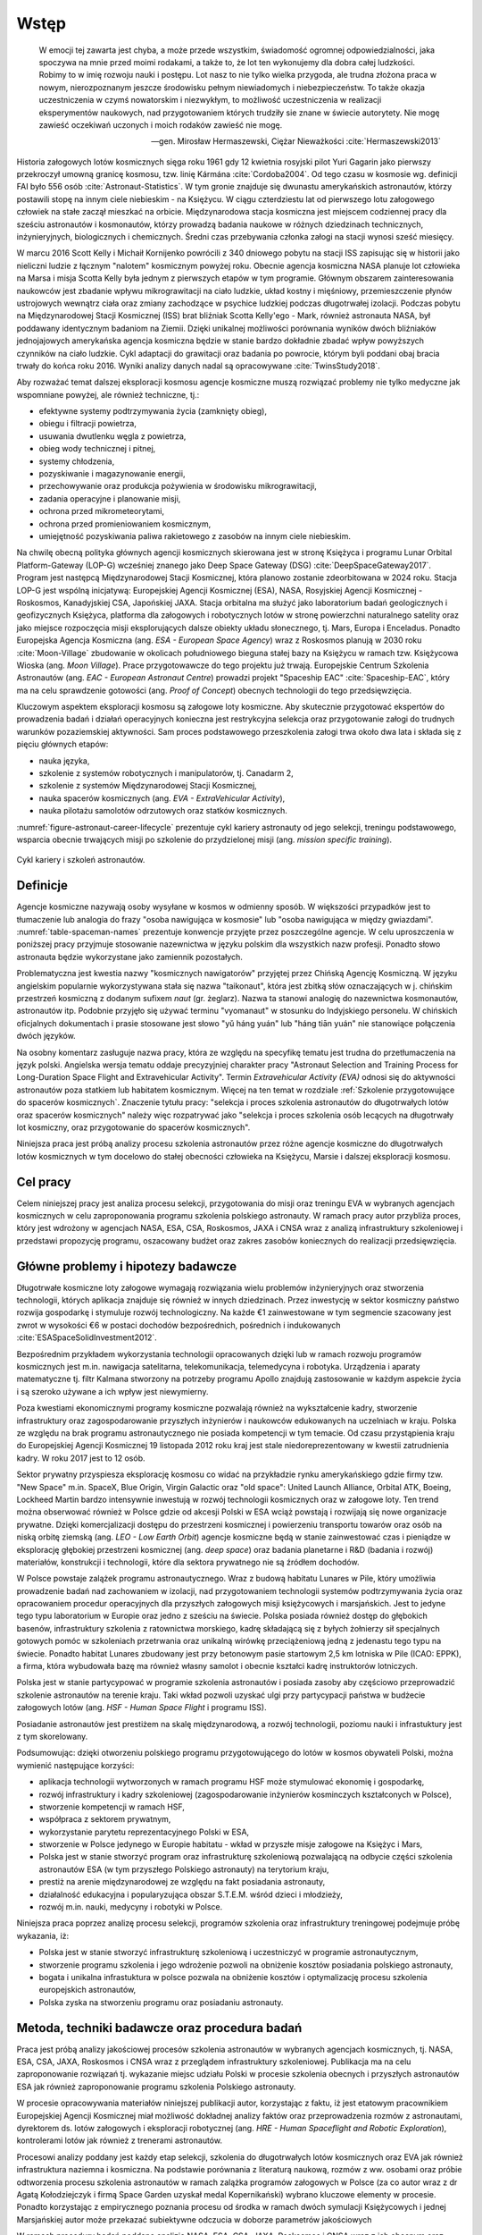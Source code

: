 *****
Wstęp
*****

    W emocji tej zawarta jest chyba, a może przede wszystkim, świadomość ogromnej odpowiedzialności, jaka spoczywa na mnie przed moimi rodakami, a także to, że lot ten wykonujemy dla dobra całej ludzkości. Robimy to w imię rozwoju nauki i postępu. Lot nasz to nie tylko wielka przygoda, ale trudna złożona praca w nowym, nierozpoznanym jeszcze środowisku pełnym niewiadomych i niebezpieczeństw. To także okazja uczestniczenia w czymś nowatorskim i niezwykłym, to możliwość uczestniczenia w realizacji eksperymentów naukowych, nad przygotowaniem których trudziły sie znane w świecie autorytety. Nie mogę zawieść oczekiwań uczonych i moich rodaków zawieść nie mogę.

    -- gen. Mirosław Hermaszewski, Ciężar Nieważkości :cite:`Hermaszewski2013`

Historia załogowych lotów kosmicznych sięga roku 1961 gdy 12 kwietnia rosyjski pilot Yuri Gagarin jako pierwszy przekroczył umowną granicę kosmosu, tzw. linię Kármána :cite:`Cordoba2004`. Od tego czasu w kosmosie wg. definicji FAI było 556 osób :cite:`Astronaut-Statistics`. W tym gronie znajduje się dwunastu amerykańskich astronautów, którzy postawili stopę na innym ciele niebieskim - na Księżycu. W ciągu czterdziestu lat od pierwszego lotu załogowego człowiek na stałe zaczął mieszkać na orbicie. Międzynarodowa stacja kosmiczna jest miejscem codziennej pracy dla sześciu astronautów i kosmonautów, którzy prowadzą badania naukowe w różnych dziedzinach technicznych, inżynieryjnych, biologicznych i chemicznych. Średni czas przebywania członka załogi na stacji wynosi sześć miesięcy.

W marcu 2016 Scott Kelly i Michaił Kornijenko powrócili z 340 dniowego pobytu na stacji ISS zapisując się w historii jako nieliczni ludzie z łącznym "nalotem" kosmicznym powyżej roku. Obecnie agencja kosmiczna NASA planuje lot człowieka na Marsa i misja Scotta Kelly była jednym z pierwszych etapów w tym programie. Głównym obszarem zainteresowania naukowców jest zbadanie wpływu mikrograwitacji na ciało ludzkie, układ kostny i mięśniowy, przemieszczenie płynów ustrojowych wewnątrz ciała oraz zmiany zachodzące w psychice ludzkiej podczas długotrwałej izolacji. Podczas pobytu na Międzynarodowej Stacji Kosmicznej (ISS) brat bliźniak Scotta Kelly'ego - Mark, również astronauta NASA, był poddawany identycznym badaniom na Ziemii. Dzięki unikalnej możliwości porównania wyników dwóch bliźniaków jednojajowych amerykańska agencja kosmiczna będzie w stanie bardzo dokładnie zbadać wpływ powyższych czynników na ciało ludzkie. Cykl adaptacji do grawitacji oraz badania po powrocie, którym byli poddani obaj bracia trwały do końca roku 2016. Wyniki analizy danych nadal są opracowywane :cite:`TwinsStudy2018`.

Aby rozważać temat dalszej eksploracji kosmosu agencje kosmiczne muszą rozwiązać problemy nie tylko medyczne jak wspomniane powyżej, ale również techniczne, tj.:

- efektywne systemy podtrzymywania życia (zamknięty obieg),
- obiegu i filtracji powietrza,
- usuwania dwutlenku węgla z powietrza,
- obieg wody technicznej i pitnej,
- systemy chłodzenia,
- pozyskiwanie i magazynowanie energii,
- przechowywanie oraz produkcja pożywienia w środowisku mikrograwitacji,
- zadania operacyjne i planowanie misji,
- ochrona przed mikrometeorytami,
- ochrona przed promieniowaniem kosmicznym,
- umiejętność pozyskiwania paliwa rakietowego z zasobów na innym ciele niebieskim.

Na chwilę obecną polityka głównych agencji kosmicznych skierowana jest w stronę Księżyca i programu Lunar Orbital Platform-Gateway (LOP-G) wcześniej znanego jako Deep Space Gateway (DSG) :cite:`DeepSpaceGateway2017`. Program jest następcą Międzynarodowej Stacji Kosmicznej, która planowo zostanie zdeorbitowana w 2024 roku. Stacja LOP-G jest wspólną inicjatywą: Europejskiej Agencji Kosmicznej (ESA), NASA, Rosyjskiej Agencji Kosmicznej - Roskosmos, Kanadyjskiej CSA, Japońskiej JAXA. Stacja orbitalna ma służyć jako laboratorium badań geologicznych i geofizycznych Księżyca, platforma dla załogowych i robotycznych lotów w stronę powierzchni naturalnego satelity oraz jako miejsce rozpoczęcia misji eksplorujących dalsze obiekty układu słonecznego, tj. Mars, Europa i Enceladus. Ponadto Europejska Agencja Kosmiczna (ang. *ESA - European Space Agency*) wraz z Roskosmos planują w 2030 roku :cite:`Moon-Village` zbudowanie w okolicach południowego bieguna stałej bazy na Księżycu w ramach tzw. Księżycowa Wioska (ang. *Moon Village*). Prace przygotowawcze do tego projektu już trwają. Europejskie Centrum Szkolenia Astronautów (ang. *EAC - European Astronaut Centre*) prowadzi projekt "Spaceship EAC" :cite:`Spaceship-EAC`, który ma na celu sprawdzenie gotowości (ang. *Proof of Concept*) obecnych technologii do tego przedsięwzięcia.

Kluczowym aspektem eksploracji kosmosu są załogowe loty kosmiczne. Aby skutecznie przygotować ekspertów do prowadzenia badań i działań operacyjnych konieczna jest restrykcyjna selekcja oraz przygotowanie załogi do trudnych warunków pozaziemskiej aktywności. Sam proces podstawowego przeszkolenia załogi trwa około dwa lata i składa się z pięciu głównych etapów:

- nauka języka,
- szkolenie z systemów robotycznych i manipulatorów, tj. Canadarm 2,
- szkolenie z systemów Międzynarodowej Stacji Kosmicznej,
- nauka spacerów kosmicznych (ang. *EVA - ExtraVehicular Activity*),
- nauka pilotażu samolotów odrzutowych oraz statków kosmicznych.

:numref:`figure-astronaut-career-lifecycle` prezentuje cykl kariery astronauty od jego selekcji, treningu podstawowego, wsparcia obecnie trwających misji po szkolenie do przydzielonej misji (ang. *mission specific training*).

.. figure:: /img/astronaut-career-lifecycle.png
    :name: figure-astronaut-career-lifecycle
    :align: center
    :scale: 75%

    Cykl kariery i szkoleń astronautów.


Definicje
=========
Agencje kosmiczne nazywają osoby wysyłane w kosmos w odmienny sposób. W większości przypadków jest to tłumaczenie lub analogia do frazy "osoba nawigująca w kosmosie" lub "osoba nawigująca w między gwiazdami". :numref:`table-spaceman-names` prezentuje konwencje przyjęte przez poszczególne agencje. W celu uproszczenia w poniższej pracy przyjmuje stosowanie nazewnictwa w języku polskim dla wszystkich nazw profesji. Ponadto słowo astronauta będzie wykorzystane jako zamiennik pozostałych.

.. csv-table:: Konwencje nazewnicze stanowiska osoby lecącej w kosmos w wybranych agencjach kosmicznych
    :name: table-spaceman-names
    :file: ../data/spaceman-names.csv
    :header-rows: 1

Problematyczna jest kwestia nazwy "kosmicznych nawigatorów" przyjętej przez Chińską Agencję Kosmiczną. W języku angielskim popularnie wykorzystywana stała się nazwa "taikonaut", która jest zbitką słów oznaczających w j. chińskim przestrzeń kosmiczną z dodanym sufixem *naut* (gr. żeglarz). Nazwa ta stanowi analogię do nazewnictwa kosmonautów, astronautów itp. Podobnie przyjęło się używać terminu "vyomanaut" w stosunku do Indyjskiego personelu. W chińskich oficjalnych dokumentach i prasie stosowane jest słowo "yǔ háng yuán" lub "háng tiān yuán" nie stanowiące połączenia dwóch języków.

Na osobny komentarz zasługuje nazwa pracy, która ze względu na specyfikę tematu jest trudna do przetłumaczenia na język polski. Angielska wersja tematu oddaje precyzyjniej charakter pracy "Astronaut Selection and Training Process for Long-Duration Space Flight and Extravehicular Activity". Termin *Extravehicular Activity (EVA)* odnosi się do aktywności astronautów poza statkiem lub habitatem kosmicznym. Więcej na ten temat w rozdziale :ref:`Szkolenie przygotowujące do spacerów kosmicznych`. Znaczenie tytułu pracy: "selekcja i proces szkolenia astronautów do długotrwałych lotów oraz spacerów kosmicznych" należy więc rozpatrywać jako "selekcja i proces szkolenia osób lecących na długotrwały lot kosmiczny, oraz przygotowanie do spacerów kosmicznych".

Niniejsza praca jest próbą analizy procesu szkolenia astronautów przez różne agencje kosmiczne do długotrwałych lotów kosmicznych w tym docelowo do stałej obecności człowieka na Księżycu, Marsie i dalszej eksploracji kosmosu.


Cel pracy
=========
Celem niniejszej pracy jest analiza procesu selekcji, przygotowania do misji oraz treningu EVA w wybranych agencjach kosmicznych w celu zaproponowania programu szkolenia polskiego astronauty. W ramach pracy autor przybliża proces, który jest wdrożony w agencjach NASA, ESA, CSA, Roskosmos, JAXA i CNSA wraz z analizą infrastruktury szkoleniowej i przedstawi propozycję programu, oszacowany budżet oraz zakres zasobów koniecznych do realizacji przedsięwzięcia.


Główne problemy i hipotezy badawcze
===================================
Długotrwałe kosmiczne loty załogowe wymagają rozwiązania wielu problemów inżynieryjnych oraz stworzenia technologii, których aplikacja znajduje się również w innych dziedzinach. Przez inwestycję w sektor kosmiczny państwo rozwija gospodarkę i stymuluje rozwój technologiczny. Na każde €1 zainwestowane w tym segmencie szacowany jest zwrot w wysokości €6 w postaci dochodów bezpośrednich, pośrednich i indukowanych :cite:`ESASpaceSolidInvestment2012`.

Bezpośrednim przykładem wykorzystania technologii opracowanych dzięki lub w ramach rozwoju programów kosmicznych jest m.in. nawigacja satelitarna, telekomunikacja, telemedycyna i robotyka. Urządzenia i aparaty matematyczne tj. filtr Kalmana stworzony na potrzeby programu Apollo znajdują zastosowanie w każdym aspekcie życia i są szeroko używane a ich wpływ jest niewymierny.

Poza kwestiami ekonomicznymi programy kosmiczne pozwalają również na wykształcenie kadry, stworzenie infrastruktury oraz zagospodarowanie przyszłych inżynierów i naukowców edukowanych na uczelniach w kraju. Polska ze względu na brak programu astronautycznego nie posiada kompetencji w tym temacie. Od czasu przystąpienia kraju do Europejskiej Agencji Kosmicznej 19 listopada 2012 roku kraj jest stale niedoreprezentowany w kwestii zatrudnienia kadry. W roku 2017 jest to 12 osób.

Sektor prywatny przyspiesza eksplorację kosmosu co widać na przykładzie rynku amerykańskiego gdzie firmy tzw. "New Space" m.in. SpaceX, Blue Origin, Virgin Galactic oraz "old space": United Launch Alliance, Orbital ATK, Boeing, Lockheed Martin bardzo intensywnie inwestują w rozwój technologii kosmicznych oraz w załogowe loty. Ten trend można obserwować również w Polsce gdzie od akcesji Polski w ESA wciąż powstają i rozwijają się nowe organizacje prywatne. Dzięki komercjalizacji dostępu do przestrzeni kosmicznej i powierzeniu transportu towarów oraz osób na niską orbitę ziemską (ang. *LEO - Low Earth Orbit*) agencje kosmiczne będą w stanie zainwestować czas i pieniądze w eksplorację głębokiej przestrzeni kosmicznej (ang. *deep space*) oraz badania planetarne i R&D (badania i rozwój) materiałów, konstrukcji i technologii, które dla sektora prywatnego nie są źródłem dochodów.

W Polsce powstaje zalążek programu astronautycznego. Wraz z budową habitatu Lunares w Pile, który umożliwia prowadzenie badań nad zachowaniem w izolacji, nad przygotowaniem technologii systemów podtrzymywania życia oraz opracowaniem procedur operacyjnych dla przyszłych załogowych misji księżycowych i marsjańskich. Jest to jedyne tego typu laboratorium w Europie oraz jedno z sześciu na świecie. Polska posiada również dostęp do głębokich basenów, infrastruktury szkolenia z ratownictwa morskiego, kadrę składającą się z byłych żołnierzy sił specjalnych gotowych pomóc w szkoleniach przetrwania oraz unikalną wirówkę przeciążeniową jedną z jedenastu tego typu na świecie. Ponadto habitat Lunares zbudowany jest przy betonowym pasie startowym 2,5 km lotniska w Pile (ICAO: EPPK), a firma, która wybudowała bazę ma również własny samolot i obecnie kształci kadrę instruktorów lotniczych.

Polska jest w stanie partycypować w programie szkolenia astronautów i posiada zasoby aby częściowo przeprowadzić szkolenie astronautów na terenie kraju. Taki wkład pozwoli uzyskać ulgi przy partycypacji państwa w budżecie załogowych lotów (ang. *HSF - Human Space Flight* i programu ISS).

Posiadanie astronautów jest prestiżem na skalę międzynarodową, a rozwój technologii, poziomu nauki i infrastuktury jest z tym skorelowany.

Podsumowując: dzięki otworzeniu polskiego programu przygotowującego do lotów w kosmos obywateli Polski, można wymienić następujące korzyści:

- aplikacja technologii wytworzonych w ramach programu HSF może stymulować ekonomię i gospodarkę,
- rozwój infrastruktury i kadry szkoleniowej (zagospodarowanie inżynierów kosminczych kształconych w Polsce),
- stworzenie kompetencji w ramach HSF,
- współpraca z sektorem prywatnym,
- wykorzystanie parytetu reprezentacyjnego Polski w ESA,
- stworzenie w Polsce jedynego w Europie habitatu - wkład w przyszłe misje załogowe na Księżyc i Mars,
- Polska jest w stanie stworzyć program oraz infrastrukturę szkoleniową pozwalającą na odbycie części szkolenia astronautów ESA (w tym przyszłego Polskiego astronauty) na terytorium kraju,
- prestiż na arenie międzynarodowej ze względu na fakt posiadania astronauty,
- działalność edukacyjna i popularyzująca obszar S.T.E.M. wśród dzieci i młodzieży,
- rozwój m.in. nauki, medycyny i robotyki w Polsce.

Niniejsza praca poprzez analizę procesu selekcji, programów szkolenia oraz infrastruktury treningowej podejmuje próbę wykazania, iż:

- Polska jest w stanie stworzyć infrastrukturę szkoleniową i uczestniczyć w programie astronautycznym,
- stworzenie programu szkolenia i jego wdrożenie pozwoli na obniżenie kosztów posiadania polskiego astronauty,
- bogata i unikalna infrastuktura w polsce pozwala na obniżenie kosztów i optymalizację procesu szkolenia  europejskich astronautów,
- Polska zyska na stworzeniu programu oraz posiadaniu astronauty.


Metoda, techniki badawcze oraz procedura badań
==============================================
Praca jest próbą analizy jakościowej procesów szkolenia astronautów w wybranych agencjach kosmicznych, tj. NASA, ESA, CSA, JAXA, Roskosmos i CNSA wraz z przeglądem infrastruktury szkoleniowej. Publikacja ma na celu zaproponowanie rozwiązań tj. wykazanie miejsc udziału Polski w procesie szkolenia obecnych i przyszłych astronautów ESA jak również zaproponowanie programu szkolenia Polskiego astronauty.

W procesie opracowywania materiałów niniejszej publikacji autor, korzystając z faktu, iż jest etatowym pracownikiem Europejskiej Agencji Kosmicznej miał możliwość dokładnej analizy faktów oraz przeprowadzenia rozmów z astronautami, dyrektorem ds. lotów załogowych i eksploracji robotycznej (ang. *HRE - Human Spaceflight and Robotic Exploration*), kontrolerami lotów jak również z trenerami astronautów.

Procesowi analizy poddany jest każdy etap selekcji, szkolenia do długotrwałych lotów kosmicznych oraz EVA jak również infrastruktura naziemna i kosmiczna. Na podstawie porównania z literaturą naukową, rozmów z ww. osobami oraz próbie odtworzenia procesu szkolenia astronautów w ramach zalążka programów załogowych w Polsce (za co autor wraz z dr Agatą Kołodziejczyk i firmą Space Garden uzyskał medal Kopernikański) wybrano kluczowe elementy w procesie. Ponadto korzystając z empirycznego poznania procesu od środka w ramach dwóch symulacji Księżycowych i jednej Marsjańskiej autor może przekazać subiektywne odczucia w doborze parametrów jakościowych

W ramach procedury badań poddano analizie NASA, ESA, CSA, JAXA, Roskosmos i CNSA wraz z ich obecnym oraz historycznym programem selekcji i szkolenia. Poddano analizie również profile wszystkich 556 osób, które przekroczyły umowną granicę kosmosu. Przeanalizowano dane z lotów krótkich, długotrwałych oraz księżycowych jak również dane z EVA. Ponadto zestawiono informacje dotyczące infrastruktury naziemnej oraz lotniczej.
